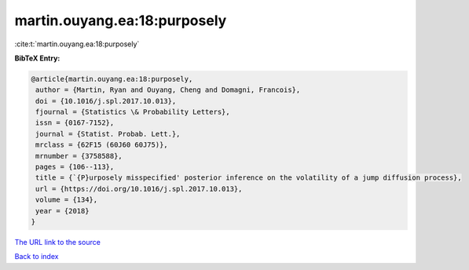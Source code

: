 martin.ouyang.ea:18:purposely
=============================

:cite:t:`martin.ouyang.ea:18:purposely`

**BibTeX Entry:**

.. code-block:: bibtex

   @article{martin.ouyang.ea:18:purposely,
    author = {Martin, Ryan and Ouyang, Cheng and Domagni, Francois},
    doi = {10.1016/j.spl.2017.10.013},
    fjournal = {Statistics \& Probability Letters},
    issn = {0167-7152},
    journal = {Statist. Probab. Lett.},
    mrclass = {62F15 (60J60 60J75)},
    mrnumber = {3758588},
    pages = {106--113},
    title = {`{P}urposely misspecified' posterior inference on the volatility of a jump diffusion process},
    url = {https://doi.org/10.1016/j.spl.2017.10.013},
    volume = {134},
    year = {2018}
   }
`The URL link to the source <ttps://doi.org/10.1016/j.spl.2017.10.013}>`_


`Back to index <../By-Cite-Keys.html>`_
